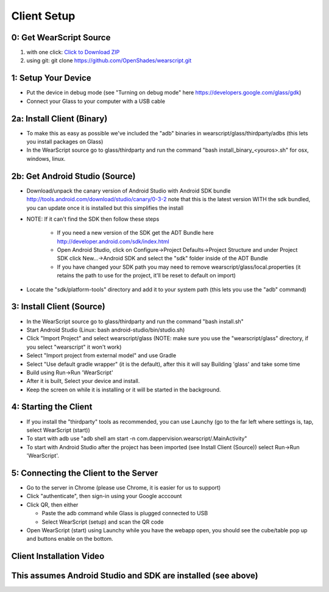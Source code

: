 .. _client-setup:

Client Setup
============

0: Get WearScript Source
------------------------
#. with one click: `Click to Download ZIP <https://github.com/OpenShades/wearscript/archive/master.zip>`_
#. using git: git clone https://github.com/OpenShades/wearscript.git

1: Setup Your Device
--------------------
* Put the device in debug mode (see "Turning on debug mode" here https://developers.google.com/glass/gdk)
* Connect your Glass to your computer with a USB cable

.. _client-setup-binary:

2a: Install Client (Binary)
----------------------------
* To make this as easy as possible we've included the "adb" binaries in wearscript/glass/thirdparty/adbs (this lets you install packages on Glass)
* In the WearScript source go to glass/thirdparty and run the command "bash install_binary_<youros>.sh" for osx, windows, linux.


2b: Get Android Studio (Source)
-------------------------------
* Download/unpack the canary version of Android Studio with Android SDK bundle http://tools.android.com/download/studio/canary/0-3-2 note that this is the latest version WITH the sdk bundled, you can update once it is installed but this simplifies the install
* NOTE: If it can't find the SDK then follow these steps

    * If you need a new version of the SDK get the ADT Bundle here http://developer.android.com/sdk/index.html
    * Open Android Studio, click on Configure->Project Defaults->Project Structure and under Project SDK click New...->Android SDK and select the "sdk" folder inside of the ADT Bundle
    * If you have changed your SDK path you may need to remove wearscript/glass/local.properties (it retains the path to use for the project, it'll be reset to default on import)
* Locate the "sdk/platform-tools" directory and add it to your system path (this lets you use the "adb" command)


.. _client-setup-source:

3: Install Client (Source)
----------------------------
* In the WearScript source go to glass/thirdparty and run the command "bash install.sh"
* Start Android Studio (Linux: bash android-studio/bin/studio.sh)
* Click "Import Project" and select wearscript/glass  (NOTE: make sure you use the "wearscript/glass" directory, if you select "wearscript" it won't work)
* Select "Import project from external model" and use Gradle
* Select "Use default gradle wrapper" (it is the default), after this it will say Building 'glass' and take some time
* Build using Run->Run 'WearScript'
* After it is built, Select your device and install.
* Keep the screen on while it is installing or it will be started in the background.

4: Starting the Client
-----------------------
* If you install the "thirdparty" tools as recommended, you can use Launchy (go to the far left where settings is, tap, select WearScript (start))
* To start with adb use "adb shell am start -n com.dappervision.wearscript/.MainActivity"
* To start with Android Studio after the project has been imported (see Install Client (Source)) select Run->Run 'WearScript'. 

.. _connecting-client-to-server:

5: Connecting the Client to the Server
--------------------------------------
* Go to the server in Chrome (please use Chrome, it is easier for us to support)
* Click "authenticate", then sign-in using your Google acccount
* Click QR, then either

  * Paste the adb command while Glass is plugged connected to USB
  * Select WearScript (setup) and scan the QR code

* Open WearScript (start) using Launchy while you have the webapp open, you should see the cube/table pop up and buttons enable on the bottom.


Client Installation Video
-------------------------
This assumes Android Studio and SDK are installed (see above)
-------------------------------------------------------------
.. raw:: html

        <object width="480" height="385"><param name="movie"
        value="http://www.youtube.com/v/lUCiqhWnRjg&hl=en_US&fs=1&rel=0"></param><param
        name="allowFullScreen" value="true"></param><param
        name="allowscriptaccess" value="always"></param><embed
        src="http://www.youtube.com/v/lUCiqhWnRjg&hl=en_US&fs=1&rel=0"
        type="application/x-shockwave-flash" allowscriptaccess="always"
        allowfullscreen="true" width="480"
        height="385"></embed></object>
